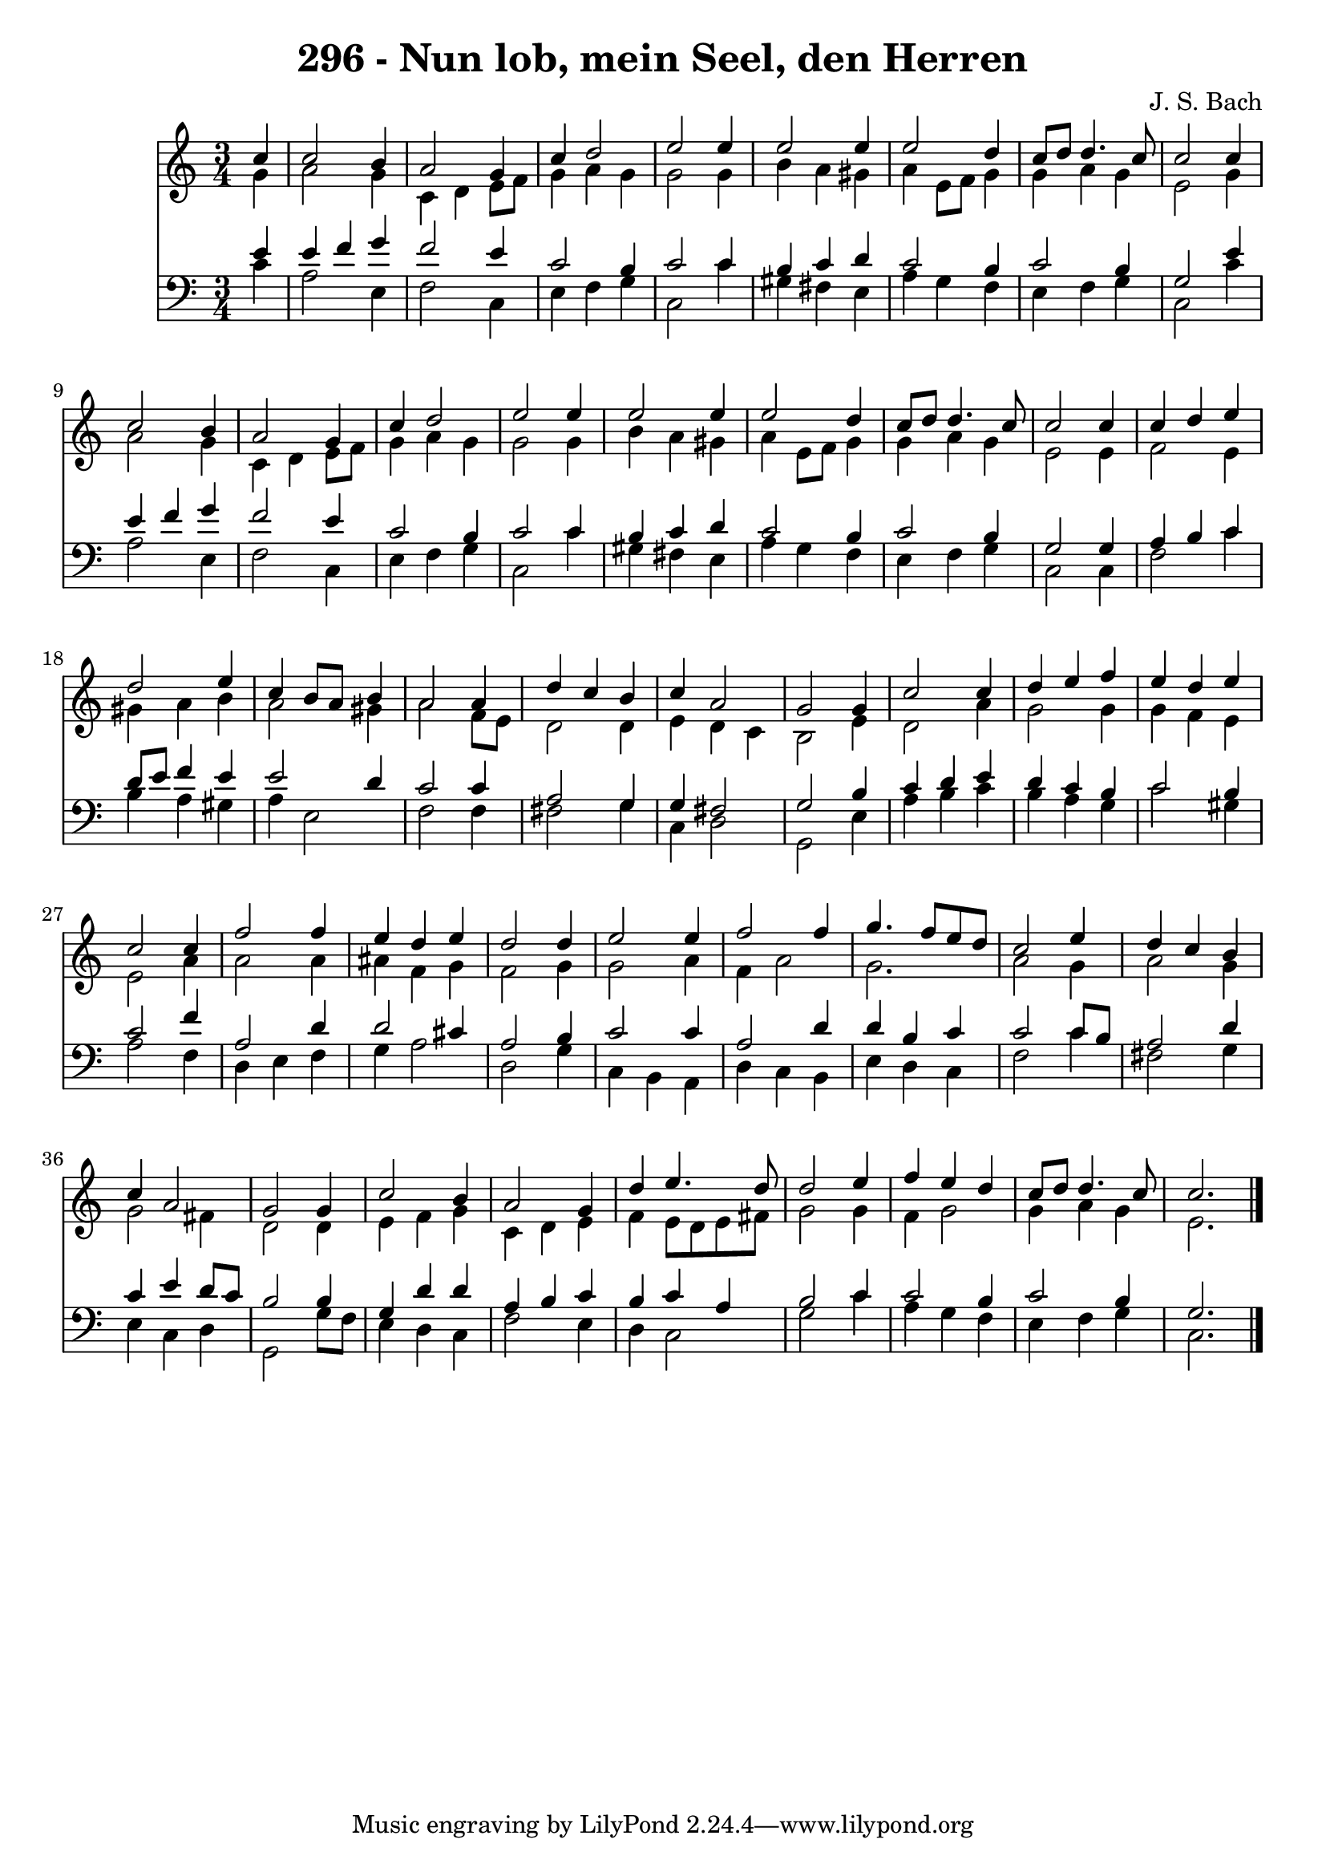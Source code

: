 
\version "2.10.33"

\header {
  title = "296 - Nun lob, mein Seel, den Herren"
  composer = "J. S. Bach"
}

global =  {
  \time 3/4 
  \key c \major
}

soprano = \relative c {
  \partial 4 c''4 c2 b4 a2 
  g4 c d2 
  e e4 e2 e4 e2 
  d4 c8 d d4. c8 
  c2 c4 c2 b4 a2 
  g4 c d2 
  e e4 e2 e4 e2 
  d4 c8 d d4. c8 
  c2 c4 c 
  d e d2 
  e4 c b8 a b4 
  a2 a4 d 
  c b c a2 g g4 
  c2 c4 d 
  e f e d 
  e c2 c4 
  f2 f4 e 
  d e d2 
  d4 e2 e4 
  f2 f4 g4. f8 e d c2 
  e4 d c b 
  c a2 g g4 c2 
  b4 a2 g4 
  d' e4. d8 d2 e4 f e 
  d c8 d d4. c8 
  c2. 
}


alto = \relative c {
  \partial 4 g''4 a2 g4 c, d 
  e8 f g4 a g 
  g2 g4 b 
  a gis a e8 f 
  g4 g a g 
  e2 g4 a2 g4 c, d 
  e8 f g4 a g 
  g2 g4 b 
  a gis a e8 f 
  g4 g a g 
  e2 e4 f2 e4 gis a 
  b a2 gis4 
  a2 f8 e d2 d4 e d 
  c b2 e4 
  d2 a'4 g2 g4 g f 
  e e2 a4 
  a2 a4 ais 
  f g f2 
  g4 g2 a4 
  f a2 g2. a2 
  g4 a2 g4 
  g2 fis4 d2 d4 e f 
  g c, d e 
  f e8 d e fis g2 g4 f g2 g4 a g 
  e2. 
}


tenor = \relative c {
  \partial 4 e'4 e 
  f g f2 
  e4 c2 b4 
  c2 c4 b 
  c d c2 
  b4 c2 b4 
  g2 e'4 e 
  f g f2 
  e4 c2 b4 
  c2 c4 b 
  c d c2 
  b4 c2 b4 
  g2 g4 a 
  b c d8 e f4 
  e e2 d4 
  c2 c4 a2 g4 g fis2 g b4 
  c d e d 
  c b c2 
  b4 c2 f4 
  a,2 d4 d2 cis4 a2 
  b4 c2 c4 
  a2 d4 d 
  b c c2 
  c8 b a2 d4 
  c e d8 c b2 b4 g d' 
  d a b c 
  b c a b2 c4 c2 
  b4 c2 b4 
  g2. 
}


baixo = \relative c {
  \partial 4 c'4 a2 e4 f2 
  c4 e f g 
  c,2 c'4 gis 
  fis e a g 
  f e f g 
  c,2 c'4 a2 e4 f2 
  c4 e f g 
  c,2 c'4 gis 
  fis e a g 
  f e f g 
  c,2 c4 f2 c'4 b a 
  gis a e2 
  f f4 fis2 g4 c, d2 g, e'4 
  a b c b 
  a g c2 
  gis4 a2 f4 
  d e f g 
  a2 d, 
  g4 c, b a 
  d c b e 
  d c f2 
  c'4 fis,2 g4 
  e c d g,2 g'8 f e4 d 
  c f2 e4 
  d c2 g' c4 a g 
  f e f g 
  c,2. 
}


\score {
  <<
    \new Staff {
      <<
        \global
        \new Voice = "1" { \voiceOne \soprano }
        \new Voice = "2" { \voiceTwo \alto }
      >>
    }
    \new Staff {
      <<
        \global
        \clef "bass"
        \new Voice = "1" {\voiceOne \tenor }
        \new Voice = "2" { \voiceTwo \baixo \bar "|."}
      >>
    }
  >>
}